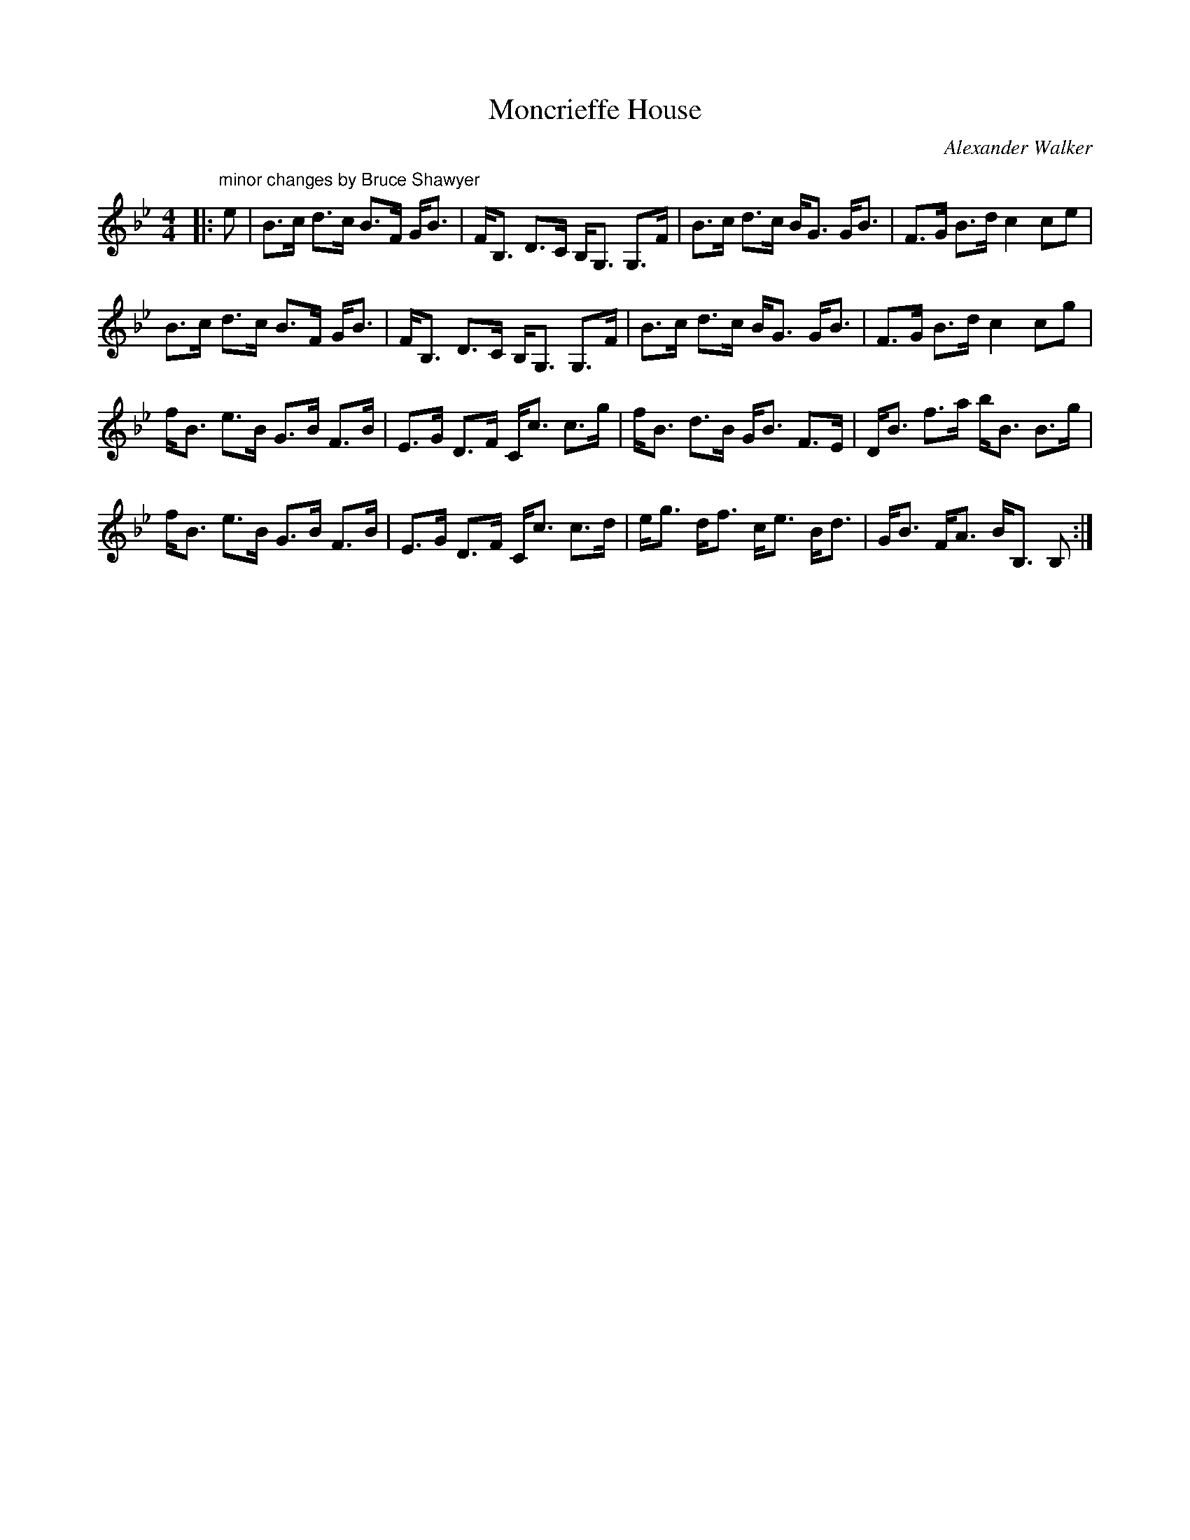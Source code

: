 X:1
T: Moncrieffe House
C:Alexander Walker
R:Strathspey
Q: 128
K:Bb
M:4/4
L:1/16
|:"minor changes by Bruce Shawyer"e2|B3c d3c B3F GB3|FB,3 D3C B,G,3 G,3F|B3c d3c BG3 GB3|F3G B3d c4 c2e2|
B3c d3c B3F GB3|FB,3 D3C B,G,3 G,3F|B3c d3c BG3 GB3|F3G B3d c4 c2g2|
fB3 e3B G3B F3B|E3G D3F Cc3 c3g|fB3 d3B GB3 F3E|DB3 f3a bB3 B3g|
fB3 e3B G3B F3B|E3G D3F Cc3 c3d|eg3 df3 ce3 Bd3|GB3 FA3 BB,3 B,2:|
